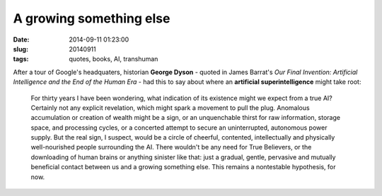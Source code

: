 ========================
A growing something else
========================

:date: 2014-09-11 01:23:00
:slug: 20140911
:tags: quotes, books, AI, transhuman

After a tour of Google's headquaters, historian **George Dyson** - quoted in James Barrat's *Our Final Invention: Artificial Intelligence and the End of the Human Era* - had this to say about where an **artificial superintelligence** might take root:

    For thirty years I have been wondering, what indication of its existence might we expect from a true AI? Certainly not any explicit revelation, which might spark a movement to pull the plug. Anomalous accumulation or creation of wealth might be a sign, or an unquenchable thirst for raw information, storage space, and processing cycles, or a concerted attempt to secure an uninterrupted, autonomous power supply. But the real sign, I suspect, would be a circle of cheerful, contented, intellectually and physically well-nourished people surrounding the AI. There wouldn't be any need for True Believers, or the downloading of human brains or anything sinister like that: just a gradual, gentle, pervasive and mutually beneficial contact between us and a growing something else. This remains a nontestable hypothesis, for now.
